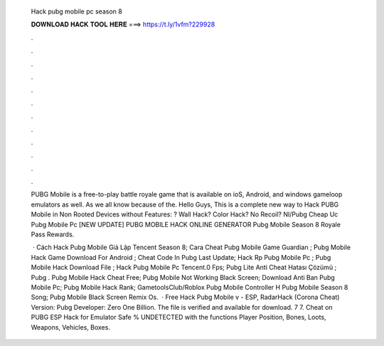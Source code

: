   Hack pubg mobile pc season 8
  
  
  
  𝐃𝐎𝐖𝐍𝐋𝐎𝐀𝐃 𝐇𝐀𝐂𝐊 𝐓𝐎𝐎𝐋 𝐇𝐄𝐑𝐄 ===> https://t.ly/1vfm?229928
  
  
  
  .
  
  
  
  .
  
  
  
  .
  
  
  
  .
  
  
  
  .
  
  
  
  .
  
  
  
  .
  
  
  
  .
  
  
  
  .
  
  
  
  .
  
  
  
  .
  
  
  
  .
  
  PUBG Mobile is a free-to-play battle royale game that is available on ioS, Android, and windows gameloop emulators as well. As we all know because of the. Hello Guys, This is a complete new way to Hack PUBG Mobile in Non Rooted Devices without  Features: ? Wall Hack? Color Hack? No Recoil? Nl/Pubg Cheap Uc Pubg Mobile Pc [NEW UPDATE] PUBG MOBILE HACK ONLINE GENERATOR  Pubg Mobile Season 8 Royale Pass Rewards.
  
   · Cách Hack Pubg Mobile Giả Lập Tencent Season 8; Cara Cheat Pubg Mobile Game Guardian ; Pubg Mobile Hack Game Download For Android ; Cheat Code In Pubg Last Update; Hack Rp Pubg Mobile Pc ; Pubg Mobile Hack Download File ; Hack Pubg Mobile Pc Tencent.0 Fps; Pubg Lite Anti Cheat Hatası Çözümü ; Pubg .  Pubg Mobile Hack Cheat Free;  Pubg Mobile Not Working Black Screen;  Download Anti Ban Pubg Mobile Pc;  Pubg Mobile Hack Rank; GametoolsClub/Roblox Pubg Mobile Controller H  Pubg Mobile Season 8 Song;  Pubg Mobile Black Screen Remix Os.  · Free Hack Pubg Mobile v - ESP, RadarHack (Corona Cheat) Version: Pubg Developer: Zero One Billion. The file is verified and available for download. 7 7. Cheat on PUBG ESP Hack for Emulator Safe % UNDETECTED with the functions Player Position, Bones, Loots, Weapons, Vehicles, Boxes.
